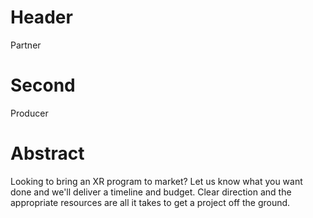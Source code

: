 * Header

Partner

* Second

Producer

* Abstract

Looking to bring an XR program to market? Let us know what you want done and we'll deliver a timeline and budget. Clear direction and the appropriate resources are all it takes to get a project off the ground.

